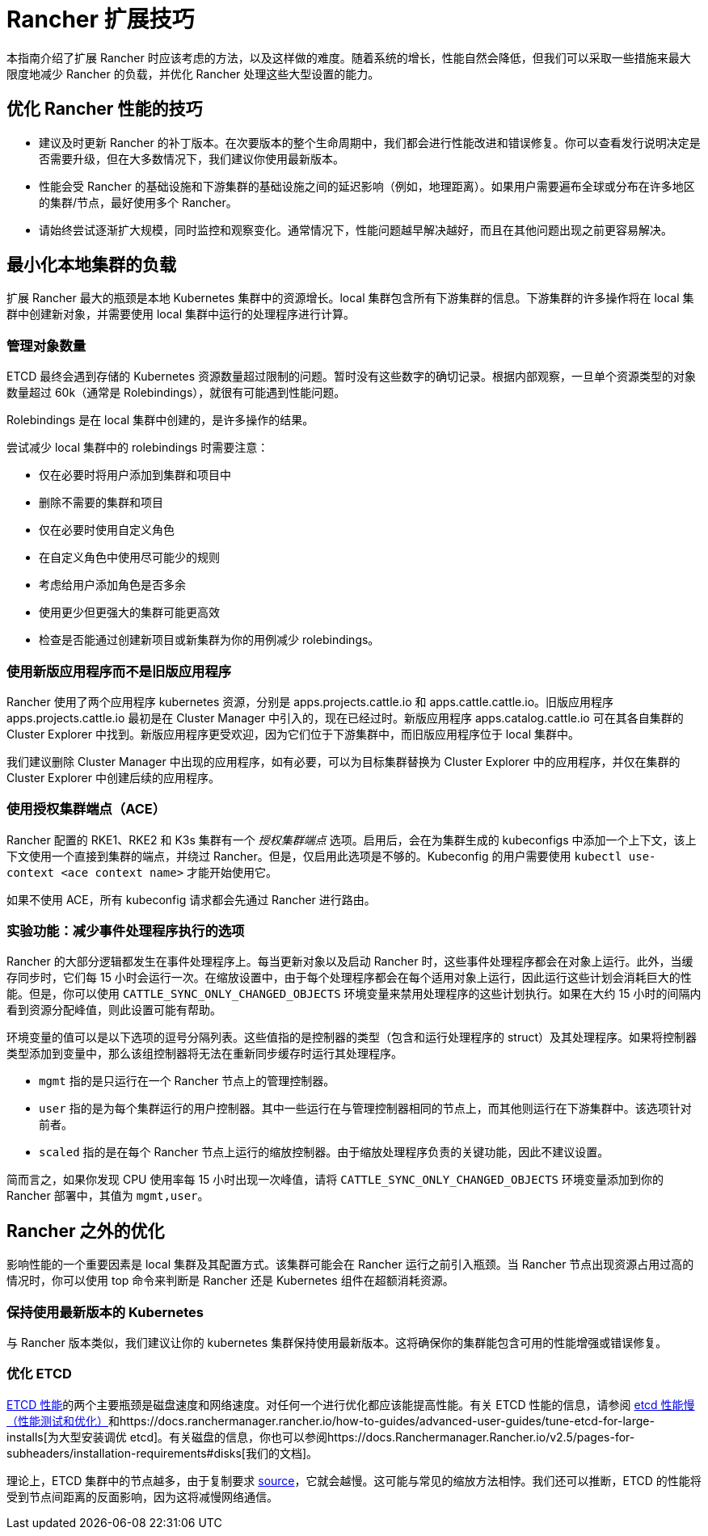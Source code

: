 = Rancher 扩展技巧

本指南介绍了扩展 Rancher 时应该考虑的方法，以及这样做的难度。随着系统的增长，性能自然会降低，但我们可以采取一些措施来最大限度地减少 Rancher 的负载，并优化 Rancher 处理这些大型设置的能力。

== 优化 Rancher 性能的技巧

* 建议及时更新 Rancher 的补丁版本。在次要版本的整个生命周期中，我们都会进行性能改进和错误修复。你可以查看发行说明决定是否需要升级，但在大多数情况下，我们建议你使用最新版本。
* 性能会受 Rancher 的基础设施和下游集群的基础设施之间的延迟影响（例如，地理距离）。如果用户需要遍布全球或分布在许多地区的集群/节点，最好使用多个 Rancher。
* 请始终尝试逐渐扩大规模，同时监控和观察变化。通常情况下，性能问题越早解决越好，而且在其他问题出现之前更容易解决。

== 最小化本地集群的负载

扩展 Rancher 最大的瓶颈是本地 Kubernetes 集群中的资源增长。local 集群包含所有下游集群的信息。下游集群的许多操作将在 local 集群中创建新对象，并需要使用 local 集群中运行的处理程序进行计算。

=== 管理对象数量

ETCD 最终会遇到存储的 Kubernetes 资源数量超过限制的问题。暂时没有这些数字的确切记录。根据内部观察，一旦单个资源类型的对象数量超过 60k（通常是 Rolebindings），就很有可能遇到性能问题。

Rolebindings 是在 local 集群中创建的，是许多操作的结果。

尝试减少 local 集群中的 rolebindings 时需要注意：

* 仅在必要时将用户添加到集群和项目中
* 删除不需要的集群和项目
* 仅在必要时使用自定义角色
* 在自定义角色中使用尽可能少的规则
* 考虑给用户添加角色是否多余
* 使用更少但更强大的集群可能更高效
* 检查是否能通过创建新项目或新集群为你的用例减少 rolebindings。

=== 使用新版应用程序而不是旧版应用程序

Rancher 使用了两个应用程序 kubernetes 资源，分别是 apps.projects.cattle.io 和 apps.cattle.cattle.io。旧版应用程序 apps.projects.cattle.io 最初是在 Cluster Manager 中引入的，现在已经过时。新版应用程序 apps.catalog.cattle.io 可在其各自集群的 Cluster Explorer 中找到。新版应用程序更受欢迎，因为它们位于下游集群中，而旧版应用程序位于 local 集群中。

我们建议删除 Cluster Manager 中出现的应用程序，如有必要，可以为目标集群替换为 Cluster Explorer 中的应用程序，并仅在集群的 Cluster Explorer 中创建后续的应用程序。

=== 使用授权集群端点（ACE）

Rancher 配置的 RKE1、RKE2 和 K3s 集群有一个 _授权集群端点_ 选项。启用后，会在为集群生成的 kubeconfigs 中添加一个上下文，该上下文使用一个直接到集群的端点，并绕过 Rancher。但是，仅启用此选项是不够的。Kubeconfig 的用户需要使用 `kubectl use-context <ace context name>` 才能开始使用它。

如果不使用 ACE，所有 kubeconfig 请求都会先通过 Rancher 进行路由。

=== 实验功能：减少事件处理程序执行的选项

Rancher 的大部分逻辑都发生在事件处理程序上。每当更新对象以及启动 Rancher 时，这些事件处理程序都会在对象上运行。此外，当缓存同步时，它们每 15 小时会运行一次。在缩放设置中，由于每个处理程序都会在每个适用对象上运行，因此运行这些计划会消耗巨大的性能。但是，你可以使用 `CATTLE_SYNC_ONLY_CHANGED_OBJECTS` 环境变量来禁用处理程序的这些计划执行。如果在大约 15 小时的间隔内看到资源分配峰值，则此设置可能有帮助。

环境变量的值可以是以下选项的逗号分隔列表。这些值指的是控制器的类型（包含和运行处理程序的 struct）及其处理程序。如果将控制器类型添加到变量中，那么该组控制器将无法在重新同步缓存时运行其处理程序。

* `mgmt` 指的是只运行在一个 Rancher 节点上的管理控制器。
* `user` 指的是为每个集群运行的用户控制器。其中一些运行在与管理控制器相同的节点上，而其他则运行在下游集群中。该选项针对前者。
* `scaled` 指的是在每个 Rancher 节点上运行的缩放控制器。由于缩放处理程序负责的关键功能，因此不建议设置。

简而言之，如果你发现 CPU 使用率每 15 小时出现一次峰值，请将 `CATTLE_SYNC_ONLY_CHANGED_OBJECTS` 环境变量添加到你的 Rancher 部署中，其值为 `mgmt,user`。

== Rancher 之外的优化

影响性能的一个重要因素是 local 集群及其配置方式。该集群可能会在 Rancher 运行之前引入瓶颈。当 Rancher 节点出现资源占用过高的情况时，你可以使用 top 命令来判断是 Rancher 还是 Kubernetes 组件在超额消耗资源。

=== 保持使用最新版本的 Kubernetes

与 Rancher 版本类似，我们建议让你的 kubernetes 集群保持使用最新版本。这将确保你的集群能包含可用的性能增强或错误修复。

=== 优化 ETCD

https://etcd.io/docs/v3.5/op-guide/performance/[ETCD 性能]的两个主要瓶颈是磁盘速度和网络速度。对任何一个进行优化都应该能提高性能。有关 ETCD 性能的信息，请参阅 https://www.suse.com/support/kb/doc/?id=000020100[etcd 性能慢（性能测试和优化）]和https://docs.ranchermanager.rancher.io/how-to-guides/advanced-user-guides/tune-etcd-for-large-installs[为大型安装调优 etcd]。有关磁盘的信息，你也可以参阅https://docs.Ranchermanager.Rancher.io/v2.5/pages-for-subheaders/installation-requirements#disks[我们的文档]。

理论上，ETCD 集群中的节点越多，由于复制要求 https://etcd.io/docs/v3.3/faq[source]，它就会越慢。这可能与常见的缩放方法相悖。我们还可以推断，ETCD 的性能将受到节点间距离的反面影响，因为这将减慢网络通信。
